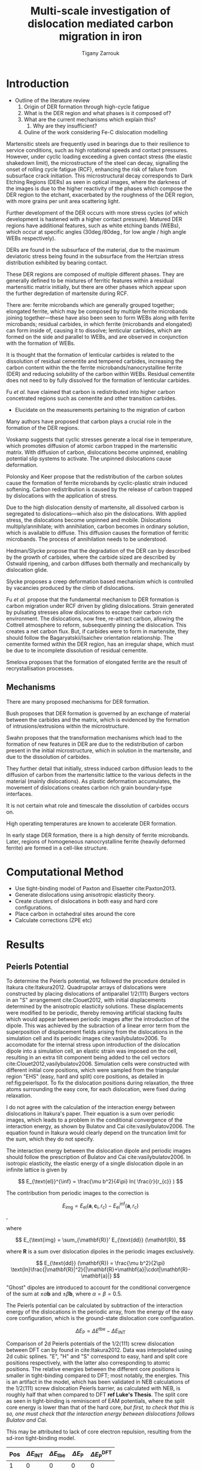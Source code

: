 #+TITLE: Multi-scale investigation of dislocation mediated carbon migration in iron
#+AUTHOR: Tigany Zarrouk
#+BIBLIOGRAPHY: ../bibliography/org-refs.bib
#+LaTeX_CLASS_OPTIONS: [a4paper]


\begin{abstract}

We investigate the validity of a dislocation-assisted carbon migration
mechanism underpinning the formation of dark etching regions in
bearing steels undergoing high-cycle fatigue through use of a
multi-scale approach: from quantum mechanics,
to stochastic simulations. We start from tight binding simulations of
$1/3\langle 111 \rangle$ screw dislocations to obtain the 2-d Peierls
potential and Fe-C binding energies. These become ingredients for a line-tension
model of the $1/3\langle 111 \rangle$ screw dislocation to obtain the kink-pair formation
energy as a function of stress and carbon concentration. Finally,
3-d kinetic Monte-Carlo simulations of dislocations in an environment
of carbon are used to ascertain which temperature and stress regimes
dislocation-assisted carbon migration is a valid mechanism. 

\end{abstract}


* Introduction 
  
  - Outline of the literature review 
     1. Origin of DER formation through high-cycle fatigue
     2. What is the DER region and what phases is it composed of?
     3. What are the current mechanisms which explain this?
        1. Why are they insufficient?
     4. Ouline of the work considering Fe-C dislocation modelling
  

  Martensitic steels are frequently used in bearings due to their
  resilience to service conditions, such as high rotational speeds and
  contact pressures. However, under cyclic loading exceeding a given
  contact stress (the elastic shakedown limit), the microstructure of
  the steel can decay, signalling the onset of rolling cycle fatigue
  (RCF), enhancing the risk of failure from subsurface crack
  initiation. This microstructural decay corresponds to Dark Etching
  Regions (DERs) as seen in optical images, where the darkness of the images
  is due to the higher reactivity of the phases which compose the DER
  region to the etchant, exacerbated by the roughness of the DER
  region, with more grains per unit
  area scattering light.

  Further development of the DER occurs with more stress cycles (of
  which development is hastened with a higher contact
  pressure). Matured DER regions have additional features, such as
  white etching bands (WEBs), which occur at specific angles ($30\deg
  / 80\deg$, for low angle / high angle WEBs respectively).

  DERs are found in the subsurface of the material, due to the maximum
  deviatoric stress being found in the subsurface from the Hertzian
  stress distribution exhibited by bearing contact. 


  These DER regions are composed of multiple different phases. They are
  generally defined to be mixtures of ferritic features within a
  residual martensitic matrix initially, but there are other phases
  which appear upon the further degredation of martensite during RCF. 

  There are: ferrite microbands which are generally grouped together;
  elongated ferrite, which may be composed by multiple ferrite
  microbands joining together---these have also been seen to form WEBs
  along with ferrite microbands; residual carbides, in which ferrite
  (microbands and elongated) can form inside of, causing it to
  dissolve; lenticular carbides, which are formed on the side and
  parallel to WEBs, and are observed in conjunction with the formation
  of WEBs.

  It is thought that the formation of lenticular carbides is related
  to the dissolution of residual cementite and tempered carbides,
  increasing the carbon content within the the ferrite
  microbands/nanocrystalline ferrite (DER) and reducing solubility of
  the carbon within WEBs. Residual cementite does not need to by fully
  dissolved for the formation of lenticular carbides. 

  Fu /et al./ have claimed that carbon is redistributed into higher
  carbon concetrated regions such as cementite and other transition
  carbides. 

  

  - Elucidate on the measurements pertaining to the migration of
    carbon
    

  Many authors have proposed that carbon plays a crucial role in the
  formation of the DER regions. 

  Voskamp suggests that cyclic stresses generate a local rise in
  temperature, which promotes diffusion of atomic carbon trapped in
  the martensitic matrix. With diffusion of carbon, dislocations
  become unpinned, enabling potential slip systems to activate. The
  unpinned dislocations cause deformation. 

  Polonsky and Keer propose that the redistribution of the carbon
  solutes cause the formation of ferrite microbands by 
  cyclic-plastic strain induced softening. Carbon redistribution
  is caused by the release of carbon trapped by dislocations with the
  application of stress. 

  Due to the high dislocation density of martensite, all dissolved
  carbon is segregated to dislocations---which also pin the
  dislocations. With applied stress, the dislocations become unpinned
  and mobile. Dislocations multiply/annihilate; with annihilation,
  carbon becomes in ordinary solution, which is available to
  diffuse. This diffusion causes the formation of ferritic
  microbands. The process of annihilation needs to be understood. 

  Hedman/Slycke propose that the degradation of the DER can by
  described by the growth of carbides, where the carbide sized are
  described by Ostwald ripening, and carbon diffuses both thermally
  and mechanically by dislocation glide. 

  Slycke proposes a creep deformation based mechanism which is
  controlled by vacancies produced by the climb of dislocations. 

  Fu /et al./ propose that the fundamental mechanism to DER formation
  is carbon migration under RCF driven by gliding dislocations. Strain
  generated by pulsating stresses allow dislocations to escape their
  carbon rich environment. The dislocations, now free, re-attract
  carbon, allowing the Cottrell atmosphere to reform, subsequently
  pinning the dislocation. This creates a net carbon flux. But, if
  carbides were to form in martensite, they should follow the
  Bagaryatskii/Isaichev orientation relationship. The cementite formed
  within the DER region, has an irregular shape, which must be due to
  te incomplete dissolution of residual cementite. 

  Smelova proposes that the formation of elongated ferrite are the
  result of recrystallisation processes. 

** Mechanisms

   There are many proposed mechanisms for DER formation.

   Bush proposes that DER formation is governed by an
   exchange of material between the carbides and the matrix, which is
   evidenced by the formation of intrusions/extrusions within the
   microstructure. 

   Swahn proposes that the transformation mechanisms which lead to the
   formation of new features in DER are due to the redistribution of
   carbon present in the initial microstructure, which in solution in
   the martensite, and due to the dissolution of carbides. 

   They further detail that initially, stress induced carbon diffusion
   leads to the diffusion of carbon from the martensitic lattice to
   the various defects in the material (mainly dislocations). 
   As plastic deformation accumulates, the movement of dislocations
   creates carbon rich grain boundary-type interfaces. 

   It is not certain what role and timescale the dissolution of
   carbides occurs on. 

   High operating temperatures are known to accelerate DER formation. 

   In early stage DER formation, there is a high density of ferrite
   microbands. Later, regions of homogeneous nanocrystalline ferrite
   (heavily deformed ferrite) are formed in a cell-like structure.




   
   

* Computational Method 

  - Use tight-binding model of Paxton and Elsaetter cite:Paxton2013.
  - Generate dislocations using anisotropic elasticity theory.
  - Create clusters of dislocations in both easy and hard core
    configurations. 
  - Place carbon in octahedral sites around the core
  - Calculate corrections (ZPE etc) 
    

* Results

   

** Peierls Potential
   
   To determine the Peierls potential, we followed the procedure detailed in Itakura
   cite:Itakura2012. Quadrupolar arrays of dislocations were constructed by placing dislocations of
   antiparallel $1/2\langle 111\rangle$ Burgers vectors in an "S" arrangement cite:Clouet2012, with
   initial displacements determined by the anisotropic elasticity solutions. These displacements
   were modified to be periodic, thereby removing artificial stacking faults which would appear
   between periodic images after the introduction of the dipole. This was achieved by the subraction
   of a linear error term from the superposition of displacement fields arising from the
   dislocations in the simulation cell and its periodic images cite:vasilybulatov2006. To accomodate
   for the internal stress upon introduction of the dislocation dipole into a simulation cell, an
   elastic strain was imposed on the cell, resulting in an extra tilt component being added to the
   cell vectors cite:Clouet2012,vasilybulatov2006. Simulation cells were constructed with different
   initial core positions, which were sampled from the triangular region "EHS" (easy, hard and
   split) core positions, as detailed in ref:fig:peierlspot. To fix the dislocation positions during
   relaxation, the three atoms surrounding the easy core, for each dislocation, were fixed during
   relaxation. 

   I do not agree with the calculation of the interaction energy between dislocations in
   Itakura's paper. Their equation is a sum over periodic images, which leads to
   a problem in the conditional convergence of the interaction energy, as shown by Bulatov
   and Cai cite:vasilybulatov2006. The equation found in Itakura would clearly depend on
   the truncation limit for the sum, which they do not specify. 

   # Secondly, the interaction energy between the
   # dislocations should not change in the calculation of the Peierls potential. In a
   # quadrupolar cell, each of the dislocations are the same, with an opposite burger's
   # vector. 

   The interaction energy between the dislocation dipole and periodic images
   should follow the prescription of Bulatov and Cai cite:vasilybulatov2006. In
   isotropic elasticity, the elastic energy of a single dislocation dipole in an
   infinite lattice is given by
   
   
   \[ E_{\text{el}}^{\inf} = \frac{\mu b^2}{4\pi} ln( \frac{r}{r_{c}} )  \]

   The contribution from periodic images to the correction is 

   \[ E_{\text{img} } = E_{\text{el}} (\mathbf{a}, \mathbf{c}_i , r_c) - E_{\text{el}}^{\inf}
   (\mathbf{a}, r_c)\], 

   where 

   \[ E_{\text{img} = \sum_{\mathbf{R}}' E_{\text{dd}} (\mathbf{R}), \]
   
   where $\mathbf{R}$ is a sum over dislocation dipoles in the periodic images
   exclusively. 

   \[ E_{\text{dd}} (\mathbf{R}) = \frac{\mu b^2}{2\pi}
   \text{ln}\frac{|\mathbf{R}|^2}{|\mathbf{R}+\mathbf{a}|\cdot|\mathbf{R}-\mathbf{a}|}
   \]

   "Ghost" dipoles are introduced to account for the conditional convergence
   of the sum at $\pm\alpha \mathbf{b}$ and $\pm \beta\mathbf{b}$, where $\alpha = \beta = 0.5$.  


   # The interaction energy was estimated using 
   #  \[  \frac{\mu b^3}{2\pi} \big( -\text{log}(r_{12}) \sum_{i = 1,2}\sum_j q_i
   #  q_j \text{log}(r_{ij})  \big) \]


   The Peierls potential can be calculated by subtraction of the interaction energy of the
   dislocations in the periodic array, from the energy of the easy core
   configuration, which is the ground-state dislocation core configuration. 

   \[ \Delta E_{\text{P}} = \Delta E^{\text{tbe}} - \Delta E_{\text{INT}} \]

   

        \begin{table}
    \begin{tabular}{c}
	     \includegraphics[width=0.8\textwidth]{../Images/itakura_dislocation_energy_landscape_2_labelled.png} \\
             \includegraphics[width=0.8\textwidth]{../Images/tbe_dislocation_energy_landscape_pure_labelled.png}  \\
    \end{tabular}		
\caption{Comparison of 2d Peierls potentials of the $1/2\langle 111\rangle$ screw dislocation between DFT cite:Itakura2012 (top) and tight-binding (bottom). Data was interpolated using cubic splines. Energies are in $meV$, with x and y scales in units of $\sqrt{2} a_{\text{bcc}} = 2\sqrt{2/3}b$. "E", "H" and "S" correspond to easy, hard and split core positions respectively, with the latter also corresponting to atomic positions. The relative energies between the different core positions is smaller in tight-binding compared to DFT. The split core as seen in tight-binding is reminiscent of EAM potentials, where the split core energy is lower than that of the hard core. Some of this discrepancy can be attributed to the difference in simulation method: the cluster method may inhibit the relaxation of the core more than quadrupolar cells, due to finite size effects.}
	\label{fig:peierlspot}
    \end{table}



        \begin{table}
    \begin{tabular}{c}
	     \includegraphics[width=0.8\textwidth]{../Images/itakura_dislocation_energy_landscape_2_labelled.png} \\
             \includegraphics[width=0.8\textwidth]{../Images/tbe_dislocation_energy_landscape_2_labelled.png}  \\
    \end{tabular}		
\caption{Comparison of 2d Peierls potentials of the $1/2\langle 111\rangle$ screw dislocation between DFT cite:Itakura2012 (top) and tight-binding (bottom). Data was interpolated using cubic splines. Energies are in $meV$, with x and y scales in units of $\sqrt{2} a_{\text{bcc}} = 2\sqrt{2/3}b$. "E", "H" and "S" correspond to easy, hard and split core positions respectively, with the latter also corresponting to atomic positions. The relative energies between the different core positions is smaller in tight-binding compared to DFT. The split core as seen in tight-binding is reminiscent of EAM potentials, where the split core energy is lower than that of the hard core. Some of this discrepancy can be attributed to the difference in simulation method: the cluster method may inhibit the relaxation of the core more than quadrupolar cells, due to finite size effects.}
	\label{fig:peierlspot2}
    \end{table}


	Comparison of 2d Peierls potentials of the $1/2\langle 111 \rangle$ screw dislocation between
	DFT can by found in cite:Itakura2012. Data was interpolated using 2d cubic splines. "E", "H"
	and "S" correspond to easy, hard and split core positions respectively, with the latter also
	corresponding to atomic positions. The relative energies between the different core
	positions is smaller in tight-binding compared to DFT; most notably, the energies. This is
	an artifact in the model, which has been validated in NEB calculations of the $1/2\langle
	111\rangle$ screw dislocation Peierls barrier, as calculated with NEB, is roughly half that
	when compared to DFT *ref Luke's Thesis*. The split core as seen in
	tight-binding is reminiscent of EAM potentials, where the split core energy is lower than
	that of the hard core, /but first, to check that this is so, one must check that
	the interaction energy between dislocations follows Bulatov and Cai/.

	This may be attributed to lack of core electron	repulsion, resulting from the sd-iron tight-binding model. 
	
     | Pos | $\Delta E_{\text{INT}}$ | $\Delta E_{\text{tbe}}$ | $\Delta E_{\text{P}}$ | $\Delta E_{\text{P}}^{\text{DFT}}$ |
     |-----+-------------------------+-------------------------+-----------------------+------------------------------------|
     |   1 |                       0 |                       0 |                     0 |                                  0 |
     |   2 |                    -0.7 |                     7.3 |                   7.9 |                                3.2 |
     |   3 |                    -1.4 |                    16.0 |                  17.4 |                               19.2 |
     |   4 |                    -2.0 |                    22.2 |                  24.2 |                               31.1 |
     |   5 |                    -2.5 |                    24.8 |                  27.4 |                               39.3 |
     |   6 |                    -3.3 |                     3.0 |                   6.3 |                               11.5 |
     |   7 |                    -6.5 |                     7.1 |                  13.6 |                               39.9 |
     |   8 |                    -9.6 |                    13.0 |                  22.6 |                               75.2 |
     |   9 |                   -12.5 |                     5.4 |                  17.9 |                              108.9 |
     |  10 |                    -4.8 |                    22.1 |                  26.9 |                               34.8 |
     |  11 |                    -7.2 |                    18.2 |                  25.4 |                               37.9 |
     |  12 |                    -9.8 |                    14.0 |                  23.8 |                               60.7 |
     |  13 |                    -3.8 |                    11.5 |                  15.3 |                               17.6 |
     |  14 |                    -6.9 |                    15.1 |                  22.0 |                               29.9 |
     |  15 |                    -4.3 |                    18.6 |                  22.9 |                               39.7 |






	# Some of this discrepancy can be attributed to the
	# difference in simulation method: the cluster method may inhibit the relaxation of the core
	# more than quadrupolar cells, due to finite size effects.

** Hard and easy core relaxations

   To determine the binding energy of carbon to dislocations, we used the
   cluster method; where the simulation cells consist of a circular cluster of
   atoms, split into two regions, with a single dislocation introduced into the
   centre by using the anisotropic elasticity solutions. Each of the clusters
   were centred on the easy or hard core positions. The cluster of atoms was
   split into two regions: a central region of dynamic atoms with radius $R_1$,
   and an annulus of atoms, between $R_1$ and $R_2$, which were fixed to the anisotropic
   elasticity solutions. 

   Initially, large cells of with $R_1 = 6\sqrt{2}a_{\text{bcc}}$, and $R_2 =
   7\sqrt{2}a_{\text{bcc}}$ and depth of single burger's vector, were relaxed
   for both the easy and hard cores, which consisted of 522 and 540 atoms
   respectively. The three atoms surrounding the core were constrained, to only
   relax in $X-Y$ plane, to stop the core from moving upon relaxation. The
   k-point sampling mesh for each of these cells was 1x1x24, with a charge
   tolerance for self-consistency of $1e-6$. Atoms were relaxed until the force
   on each atom was less than $1e-3$ eV/\AA.  

   From the relaxed cells, a smaller region of 174 atoms, with $R_1 =
   3\sqrt{2}a_{\text{bcc}}$, and $R_2 = 4\sqrt{2}a_{\text{bcc}}$, was cut from
   the dynamic regions. This smaller cell was extended to a thickness of 3b in
   the Z direction. Carbon interstitials were inserted into octahedral sites
   near the dislocation core, in the middle layer. Exploiting reflection and
   rotational symmetry, allows us to use only 10 interstitial
   sites to obtain the binding energies of carbon $\sim 1.8$ b from the core. 

   The three atoms surrounding the core in the first and third layers were again
   constrained to relax only in the $X$ and $Y$ directions. No such constraints
   were imposed on the middle layer. 

   The core energy difference can be estimated by the difference
   between the excess energies of the easy and hard cores in the limit
   that $\text{ln}{\frac{R}{R_0}) \rightarrow 0$. At the smallest
   value, one finds that the core energy difference $\Delta
   E_c^{\text{Easy-Hard}} = 76$ meV/b. This is in agreement with the
   results of Itakura cite:Itakura2012, of 82 meV/b.


   As found in DFT simulations by Ventelon cite:Ventelon2015, when a carbon was placed in the
   vicinity of a relaxed easy dislocation core---in either of the two nearest, distinguishable,
   octahedral sites---a spontaneous reconstruction of the dislocation core occurred: from easy to
   hard. Upon reconstruction, the dislocation core moved to a neighbouring triangle, when looking along the $\langle
   111\rangle$ direction, where the carbon found itself situated in the centre.

   # > How does carbon in the hard core change how dislocations move with carbon.
   # > How are dislocations pinned by carbon in the hard core?
   # > Is there Arrhenius form of activation energy for this? 
   # > How does carbon concentration change with temperature around the dislocation core?

   

   
   Plot of dislocation energy as function of cluster size. 

   
   [[file:~/Documents/docs/Management/Images/img_fe_size_dependence_on_log_of_core_radius.png]]
   


   # Easy core: 

   # [[file:~/Documents/docs/Management/Images/easy_core_initial_all_fe_octahedral_sites_with_core.png]]
   # [[file:~/Documents/docs/Management/Images/easy_core_final_all_fe_octahedral_sites_with_core.png]]


   # Hard core:
   # [[file:~/Documents/docs/Management/Images/hard_core_initial_all_fe_octahedral_sites_with_core.png]]
   # [[file:~/Documents/docs/Management/Images/hard_core_final_all_fe_octahedral_sites_with_core.png]]



#      \begin{table}	
#     \begin{tabular}{cc}
#         \small  Initial  & Final \\ 
# 	     \includegraphics[width=0.24\textwidth]{../Images/easy_core_initial_all_fe_octahedral_sites_with_core.png} &
# 	           \includegraphics[width=0.24\textwidth]{../Images/easy_core_final_all_fe_octahedral_sites_with_core.png}  \\
# 	     \includegraphics[width=0.24\textwidth]{../Images/hard_core_initial_all_fe_octahedral_sites_with_core.png} &
# 	           \includegraphics[width=0.24\textwidth]{../Images/hard_core_final_all_fe_octahedral_sites_with_core.png}  \\
		   
#     	      \end{tabular}		
# \caption{ Initial and final octahedral sites for the easy core (first row) and the hard core (second row). As shown by Ventelon cite:Ventelon2015, the first and second closest octahedral sites to the hard core have their minimum energy inside the hard core, but we do not find that the easy core reconstructs into a hard core, with these same sites. }
#     \end{table}


 \begin{table}	
     \begin{tabular}{c}
 	           \includegraphics[width=0.85\textwidth]{../Images/easy_core_fe_C_positioning_energies.png}  \\
 	           \includegraphics[width=0.85\textwidth]{../Images/hard_core_fe_C_positioning_energies.png}  \\
		   
     	      \end{tabular}		
 \caption{ Final positions and binding energies (eV) of carbon around the easy core (top) and hard core (bottom). The core was constrained by fixing the top and bottom three atoms surrounding each of the cores. As shown by Ventelon cite:Ventelon2015, the first and second closest octahedral sites to the hard core have their minimum energy inside the hard core. }
    \end{table}


    Following the paper by Itakura
    cite:itakura13_effec_hydrog_atoms_screw_disloc we calculated the
    binding energy of carbon each of the screw dislocation cores. 

    The solution energy is given by 
    \[ E_s = E_{\text{d + C}} - E_{\text{d}} - E_{\text{C ref.}}, \]
    where $E_{\text{d + C}}$ is the total energy of a relaxed cluster with a
    carbon interstitial and a dislocation, $E_{\text{d}}$ is the total
    energy of a relaxed cluster with a dislocation and $E_{\text{C
    oct.}}$ is the total energy of relaxed a cluster with a single carbon in
    an octahedral site.

    The zero-point energy is calculated as in Itakura. After relaxation of the
    C-dislocation system, a 3x3 Hessian matrix is constructed by taking the
    numerical derivative of forces observed on the carbon atom after
    displacement by $\pm 0.015 \AA$ in each of the $X$, $Y$ and $Z$ directions.
    The three atoms surrounding the core on the first and third layers were
    again fixed in $Z$ coordinate. The zero-point energy is
    given by

    \[ E_z = \frac{1}{2} \sum_{i=1}^3 \frac{h}{2\pi} \sqrt{ k_i /
    m_{\text{C}} },  \]
    where $k_i$ are the eigenvalues of the Hessian and $m_\text{C}$ is
    the mass of carbon. 

    The ZPE corrected solution energy is given by 
    \[ E^{\text{Z}}_{s} = E_s + \Delta E_z,  \]

    where $\Delta E_z = E_z - E_{z\text{C ref.}}$ and $E_{z\text{C ref.}} = 202.5 meV$ is the zero-point energy of carbon
    situated in an octahedral site in a perfect cluster of the same size. 

    # ###--- Check C solution energy against paxton 
    # ###--- Maybe run new calculations
    

    # Put in values from Domain and Becquart, and also Rodney/Clouet
    # > It looks like a contradiction in the arXiv paper of domain and becquart, but it isn't. 
    # > they have different variants, and the binding energy for the variants, changes. 

    # Note how clouet and Itakura did their elasticity calculations, 
    # Perhaps measure the dipole tensor. 
    # Also, do some calculations of edge dislocations and the binding of carbon to those too for the
    # kMC model. 


    # Maybe for elastic calculations of the carbon-dislocation binding energy, one needs to put
    # carbon in cells of varying sizes, and then fit the equation $\sigma_{ij} = 1/V P_{ij} $, where
    # $P_{ij}$, is the elastic dipole tensor cite:Veiga2011.

    # Other papers which have done this are the arXiv papers from Clouet. 
    # Maybe check that the method is the same as the reference that itakura gives for the elastic
    # calculations. 

    # \sigma_{yy} = \sigma{zz} for carbon. 

    # From the elastic dipole tensor 

    # Solution energy of carbon is -11.357 eV

    #+name: fecbindingenergy
    \begin{table*}
	\begin{tabular}{cccccc}
	\hline
    Site Type & distance from core [b] & $E^{z}$ [eV] & $\Delta E^{z}$ [eV] & $E_b$ [eV] & $E_b^{z}$ [eV]  \\ 
    	 \hline
    % 00        &                    --  &   0.203      &               0.000 &             &         --     \\
    %           &                        &              &                     &             &                \\
    E1        &                   0.57 &   0.185      & 	     -0.018 &       0.793 &          0.775 \\
    E2        &                   0.70 &   0.202      & 	     -0.001 &       0.793 &          0.793 \\
    E3        &                   0.99 &   0.205      & 	      0.002 &       0.137 &          0.139 \\
    E4        &                   1.21 &   0.208      & 	      0.005 &       0.229 &          0.234 \\
    E5        &                   1.36 &   0.210      & 	      0.008 &       0.784 &          0.791 \\
    E6        &                   1.66 &   0.209      & 	      0.007 &       0.597 &          0.603 \\
    E7        &                   1.89 &   0.206      & 	      0.003 &       0.385 &          0.388 \\
    E8        &                   1.77 &   0.203      & 	      0.000 &       0.177 &          0.178 \\
    H1        &                   0.00 &   0.196      & 	     -0.006 &       1.298 &          1.291 \\
    H2        &                   1.19 &   0.210      & 	      0.007 &       0.691 &          0.698 \\
    H3        &                   2.12 &   0.209      & 	      0.007 &       0.461 &          0.467 \\
    H4        &                   1.91 &   0.207      & 	      0.005 &       0.311 &          0.316 \\
    H5        &                   1.80 &   0.208      & 	      0.006 &       0.403 &          0.409 \\
    H6        &                   1.40 &   0.207      & 	      0.005 &      -0.119 &         -0.114 \\
    
	\end{tabular}		
 	\caption{Table of energies leading to the zero-point energy corrected binding energy. }
    \end{table*}

    These binding energies agree well with experiment and previous
    calculations. The maximum binding energy found by the Fe-C EAM
    potential by Becquart cite:Becquart2007, was 0.41eV. Kamber
    \emph{et al.} found a maximum binding energy of 0.5 eV. Cochardt
    found a value of 0.71 eV, which is within 0.1eV of the largest
    binding energy for the easy core. 
    
    EAM calculations by Clouet cite:Clouet2008 found a binding energy of ---- by calculating the
    elastic dipole tensor within Eshelby theory. 
    Hanlumyuang /et al./ cite:Hanlumyuang2010 conducted DFT calculations for the interaction energy 12\AA from the core,
    and their calculations agreed with the continuum limit of Eshelby theory with ----. 


    In work by Ventelon cite:Ventelon2015, the interaction energy of a carbon in a hard
    core prism configuration was found to be 0.79eV for a thickness in the $Z$ direction of 3$b$ (0.73eV for $6b$)---in the
    convention that a positive binding energy indicates attraction. This is significantly lower than
    the 1.29eV interaction energy of tight-binding. This discrepancy can be
    partially explained due to the short cutoff of the carbon interactions in tight-binding---at
    $\sim a_{\text{bcc}} = 2.87 \AA$. In addition, these cells are not fully relaxed, as the three
    atoms around the core are fixed in Z. As the carbon is separated from its periodic image by $3b =
    8.61\AA$, there is no contribution from the repulsive C-C interaction from periodic images,
    which is included within DFT.


    # #####-----  BINDING ENERGY WITH UNCONSTRAINED DIPOLE
    # >>> This would not account for the energy of the core changing to hard <<<
    #     - Subtract Peierls energy difference?
    #     -> 3 * \Delta E_P( Easy -> Hard ) (meV/b)
    #     -> = 74.4 meV -> 0.074 eV
    #     || But! One could use the estimate of the core energy from the cylinder calculations from
    # anisotropic elasticity.
    #     -> = - 228 meV
    #     -> Ventelon's figure suggests \Delta E_easy_hard = 0.04eV (for 1b)
    #     -> We have 0.027eV (from pure E_P) 
    # > E_disl x 3  = -287.32974402 Ryd 
    # > E_disl      = -287.37220999
    # > E_perf      = -287.85438256
    # > E_C         = 
    # > E_disl_C1   = -289.21360299
    

    # In Ventelon, they see the effect of the strong binding of carbon by looking at the energy by
    # carbon atom
    

    # -> WE CAN GENERALIZE THIS
    # ->  We do not have an interaction energy as first neighbour between more of the sites, but
    # this can be changed rather easily, by constraining the same atoms as before and introducing
    # carbon into the other two layers.??
    

    In the mean-field model of Ventelon, we have
    \[ E_{\text{int}}( c_d ) = E^{(0)}_{\text{int}} + \frac{\Delta E_{\text{Easy-Hard}}}{c_d} + c_d V_{\text{CC}} , \]

    where $V_{\text{CC}}$ is the C-C interaction energy which can be found by the equation. In
    tight-binding $V_{\text{CC}}= 0$, 

    # Find table of binding energies here with the references 
    
    

    # It might be useful to do another calculation in the final state of these calculations, just to
    # get a more relaxed binding energy. 
    

    Distance dependence of binding energies. 
    
    [[file:~/Documents/docs/Management/Images/temp_binding_energy_distance_C_Fe.png]]


    # How will one fit a Lorentzian? Is there any way of interpolating between the different sites
    # on dislocation motion? 


    
**  Line Tension 


   One is still doing the work for the line tension model. This model views the dislocation
   as an elastic string which moves on the Peierls potential $\Delta E_{\text{P}}$. One is
   using the julia implementation of the NEB algorithm by Ortner cite:Makri2019.
   The equilibrium line shape $y(x)$ of the dislocation is the solution to the 1D Klein-Gordon
   type equation cite:Rodney2009:

   \[ - \frac{\text{d} ( \Delta E_{\text{P}}[y(x)] )}{\text{d} y(x) } + \sigma_{\text{A}} b + T \frac{\partial^2 y}{\partial x^2} = 0,\]

    where, 

    \[ T = E_L + \frac{\text{d}^2 E_L}{\text{d}\phi^2},  \]

  
   \[ E_L = E_{\text{el}} + E_{\text{core}} = \frac{\mu b^2}{2\pi} \text{ln} \big
   ( \frac{R}{r_c}\big ) + E_{\text{core}}.\]


   I have calculated the coefficients necessary for the line tension model. But there seem
   to be differences between what Itakura states in his paper and the coefficients that are
   measured in the Proville paper cite:Rodney2009. 

   One thing I can do to check the coefficients are correct, is to fit to the the kink
   shape from Luke's thesis to obtain the correct value for the line-tension $T$.

* Discussion
  

  - How do the results of this work feed into C migration with
    dislocations? 
  - How valid is the theory we have vs Fu /et al/.
  - 

* Future work  

  - Validation of line-tension model by reproduction of the dislocation line shape from
    Itakura 2012 cite:Itakura2012.
  - Compare tbe dislocation line shape with Itakura, and find the migration path of the dislocation from tbe data. 
  - [Optional] Find the elastic dipole tensor to check the binding energy of C within anisotropic elasticity.
  - Choose the sites for which one can fit a function (lorentzian) for the interaction energy between C and Fe.
  - Find the kink-pair formation enthalpy, with and without carbon, to feed into the kMC
    code. 

* Bibliography 
<<bibliography link>>

bibliographystyle:unsrt

bibliography:../bibliography/org-refs.bib

# \bibliographystyle{plain}
# \bibliography{../bibliography/org-refs.bib}

